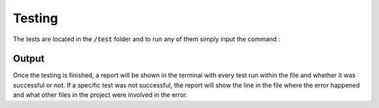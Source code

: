 Testing
===========
The tests are located in the :code:`/test` folder and to run any of them simply input the command :

.. prompt:: bash $

    python3 -m pytest path/to/testfile.py -vv

Output
-------------
Once the testing is finished, a report will be shown in the terminal with every test run within the file and whether it was successful or not.
If a specific test was not successful, the report will show the line in the file where the error happened and what other files in the project were involved in the error.
